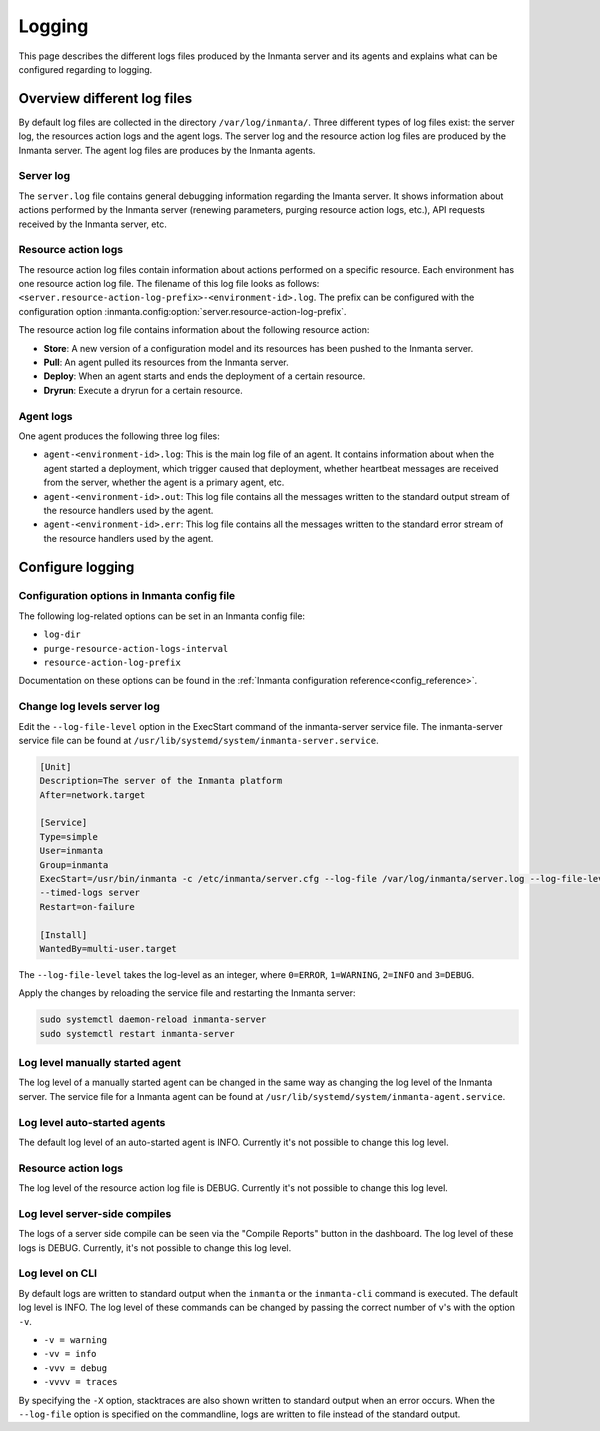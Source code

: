 .. _administrators_doc_logging:


*******
Logging
*******

This page describes the different logs files produced by the Inmanta server and its agents and explains what can be
configured regarding to logging.


Overview different log files
============================

By default log files are collected in the directory ``/var/log/inmanta/``. Three different types of log files exist: the
server log, the resources action logs and the agent logs. The server log and the resource action log files are produced by
the Inmanta server. The agent log files are produces by the Inmanta agents.


Server log
----------

The ``server.log`` file contains general debugging information regarding the Imanta server. It shows information about actions
performed by the Inmanta server (renewing parameters, purging resource action logs, etc.), API requests received by the
Inmanta server, etc.


Resource action logs
--------------------

The resource action log files contain information about actions performed on a specific resource. Each environment has one
resource action log file. The filename of this log file looks as follows:
``<server.resource-action-log-prefix>-<environment-id>.log``. The prefix can be configured with the configuration option
:inmanta.config:option:`server.resource-action-log-prefix`.

The resource action log file contains information about the following resource action:

* **Store**: A new version of a configuration model and its resources has been pushed to the Inmanta server.
* **Pull**: An agent pulled its resources from the Inmanta server.
* **Deploy**: When an agent starts and ends the deployment of a certain resource.
* **Dryrun**: Execute a dryrun for a certain resource.


Agent logs
----------

One agent produces the following three log files:

* ``agent-<environment-id>.log``: This is the main log file of an agent. It contains information about when the agent
  started a deployment, which trigger caused that deployment, whether heartbeat messages are received from the server,
  whether the agent is a primary agent, etc.
* ``agent-<environment-id>.out``: This log file contains all the messages written to the standard output stream of the resource
  handlers used by the agent.
* ``agent-<environment-id>.err``: This log file contains all the messages written to the standard error stream of the resource
  handlers used by the agent.


Configure logging
=================

Configuration options in Inmanta config file
--------------------------------------------

The following log-related options can be set in an Inmanta config file:

* ``log-dir``
* ``purge-resource-action-logs-interval``
* ``resource-action-log-prefix``

Documentation on these options can be found in the :ref:`Inmanta configuration reference<config_reference>`.


Change log levels server log
----------------------------

Edit the ``--log-file-level`` option in the ExecStart command of the inmanta-server service file. The inmanta-server service
file can be found at ``/usr/lib/systemd/system/inmanta-server.service``.

.. code-block:: text

  [Unit]
  Description=The server of the Inmanta platform
  After=network.target

  [Service]
  Type=simple
  User=inmanta
  Group=inmanta
  ExecStart=/usr/bin/inmanta -c /etc/inmanta/server.cfg --log-file /var/log/inmanta/server.log --log-file-level 2
  --timed-logs server
  Restart=on-failure

  [Install]
  WantedBy=multi-user.target

The ``--log-file-level`` takes the log-level as an integer, where ``0=ERROR``, ``1=WARNING``, ``2=INFO`` and ``3=DEBUG``.

Apply the changes by reloading the service file and restarting the Inmanta server:

.. code-block:: sh

  sudo systemctl daemon-reload inmanta-server
  sudo systemctl restart inmanta-server


Log level manually started agent
--------------------------------

The log level of a manually started agent can be changed in the same way as changing the log level of the Inmanta server. The
service file for a Inmanta agent can be found at ``/usr/lib/systemd/system/inmanta-agent.service``.


Log level auto-started agents
-----------------------------

The default log level of an auto-started agent is INFO. Currently it's not possible to change this log level.


Resource action logs
--------------------

The log level of the resource action log file is DEBUG. Currently it's not possible to change this log level.


Log level server-side compiles
------------------------------

The logs of a server side compile can be seen via the "Compile Reports" button in the dashboard. The log level of these logs is
DEBUG. Currently, it's not possible to change this log level.


Log level on CLI
----------------

By default logs are written to standard output when the ``inmanta`` or the ``inmanta-cli`` command is executed. The default
log level is INFO. The log level of these commands can be changed by passing the correct number of v's with the option
``-v``.

* ``-v = warning``
* ``-vv = info``
* ``-vvv = debug``
* ``-vvvv = traces``

By specifying the ``-X`` option, stacktraces are also shown written to standard output when an error occurs. When the
``--log-file`` option is specified on the commandline, logs are written to file instead of the standard output.
